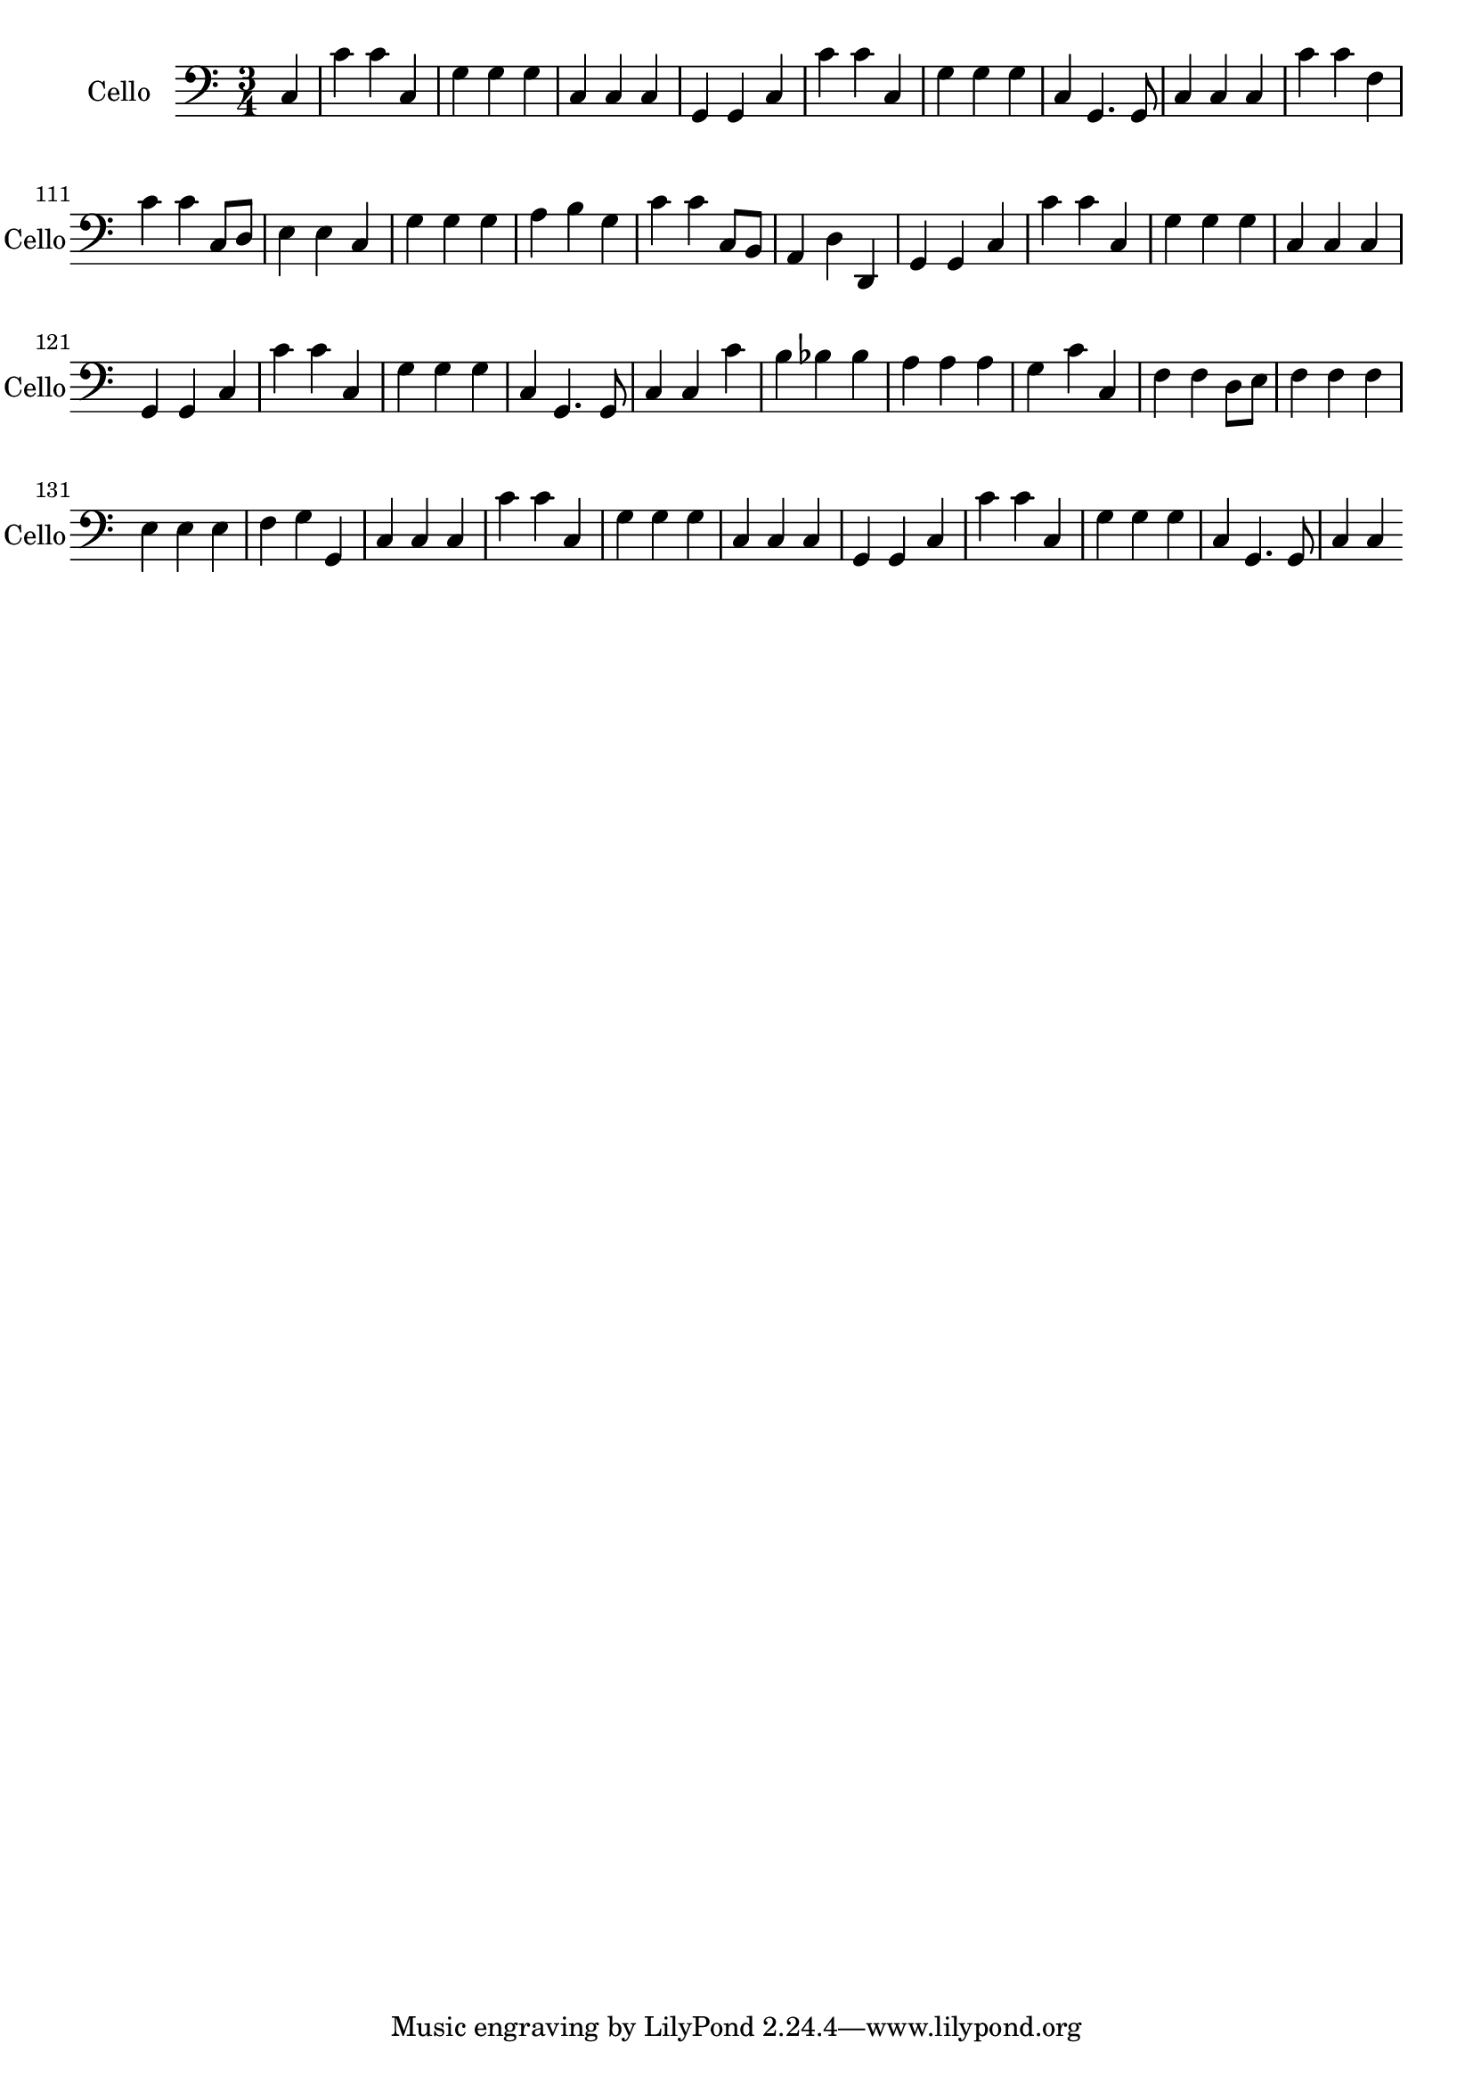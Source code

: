 \version "2.17.7"

\context Voice = "cello"


\relative c {
\set Staff.instrumentName = \markup { \column { "Cello" } }
\set Staff.midiInstrument = "cello"
\set Staff.shortInstrumentName =#"Cello"

   \time 3/4
   \clef bass
                \key c \major
                
                \set Score.currentBarNumber = #102
                \partial 4
      
        c4 | c' c c, | g' g g | c, c c | g g c | c' c c, | g' g g
%108
	c, g4. g8 | c4 c c | c' c f, | c' c c,8 d | e4 e c | g' g g | a b g |
%115
	c c c,8 b | a4 d d, | g g c | c' c c, | g' g g | c, c c |
%121
	g g c | c' c c, | g' g g | c, g4. g8 | c4 c c' | b bes bes | a a a |
%128
	g c c, | f f d8 e | f4 f f | e e e | f g g, | c c c | c' c c, |
%135
	g' g g | c, c c | g g c | c' c c, | g' g g | c, g4. g8 | c4 c
      
                
} 
